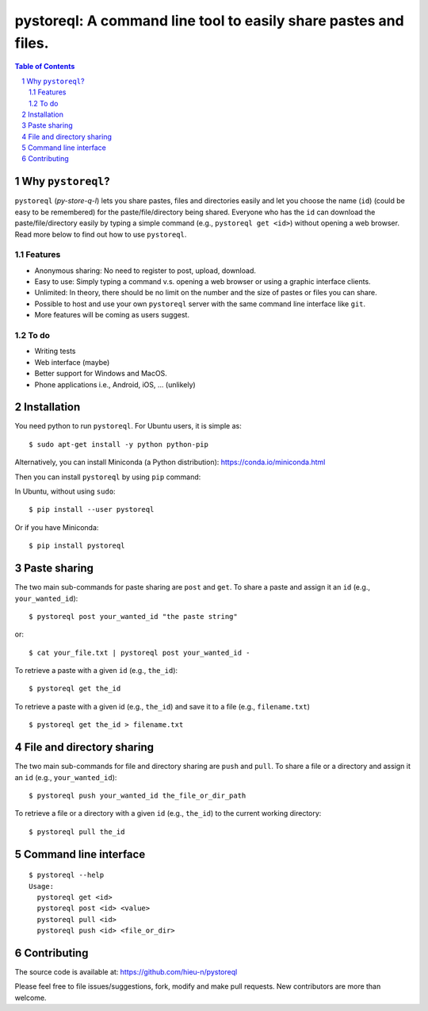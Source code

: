 ==================================================================
pystoreql: A command line tool to easily share pastes and files.
==================================================================

.. sectnum::
.. contents:: Table of Contents


Why ``pystoreql``?
======================

``pystoreql`` (*py-store-q-l*) lets you share pastes, files and directories easily and let you choose the name (``id``) (could be easy to be remembered) for the paste/file/directory being shared. Everyone who has the ``id`` can download the paste/file/directory easily by typing a simple command (e.g., ``pystoreql get <id>``) without opening a web browser. Read more below to find out how to use ``pystoreql``.

Features
---------

* Anonymous sharing: No need to register to post, upload, download.
* Easy to use: Simply typing a command v.s. opening a web browser or using a graphic interface clients.
* Unlimited: In theory, there should be no limit on the number and the size of pastes or files you can share.
* Possible to host and use your own ``pystoreql`` server with the same command line interface like ``git``.
* More features will be coming as users suggest.

To do
------

* Writing tests
* Web interface (maybe)
* Better support for Windows and MacOS. 
* Phone applications i.e., Android, iOS, ... (unlikely)

Installation
===============

You need python to run ``pystoreql``. For Ubuntu users, it is simple as::

   $ sudo apt-get install -y python python-pip

Alternatively, you can install Miniconda (a Python distribution): https://conda.io/miniconda.html

Then you can install ``pystoreql`` by using ``pip`` command:

In Ubuntu, without using ``sudo``::

  $ pip install --user pystoreql

Or if you have Miniconda::

  $ pip install pystoreql

Paste sharing
=================

The two main sub-commands for paste sharing are ``post`` and ``get``. To share a paste and assign it an ``id`` (e.g., ``your_wanted_id``)::

  $ pystoreql post your_wanted_id "the paste string"

or::

  $ cat your_file.txt | pystoreql post your_wanted_id -

To retrieve a paste with a given ``id`` (e.g., ``the_id``)::

  $ pystoreql get the_id

To retrieve a paste with a given id (e.g., ``the_id``) and save it to a file (e.g., ``filename.txt``) ::

  $ pystoreql get the_id > filename.txt  


File and directory sharing
==============================

The two main sub-commands for file and directory sharing are ``push`` and ``pull``. To share a file or a directory and assign it an ``id`` (e.g., ``your_wanted_id``)::

  $ pystoreql push your_wanted_id the_file_or_dir_path

To retrieve a file or a directory with a given ``id`` (e.g., ``the_id``) to the current working directory::

  $ pystoreql pull the_id

Command line interface
==========================

::

  $ pystoreql --help
  Usage:
    pystoreql get <id>
    pystoreql post <id> <value>
    pystoreql pull <id>
    pystoreql push <id> <file_or_dir>

Contributing
=================

The source code is available at: https://github.com/hieu-n/pystoreql

Please feel free to file issues/suggestions, fork, modify and make pull requests. New contributors are more than welcome.




